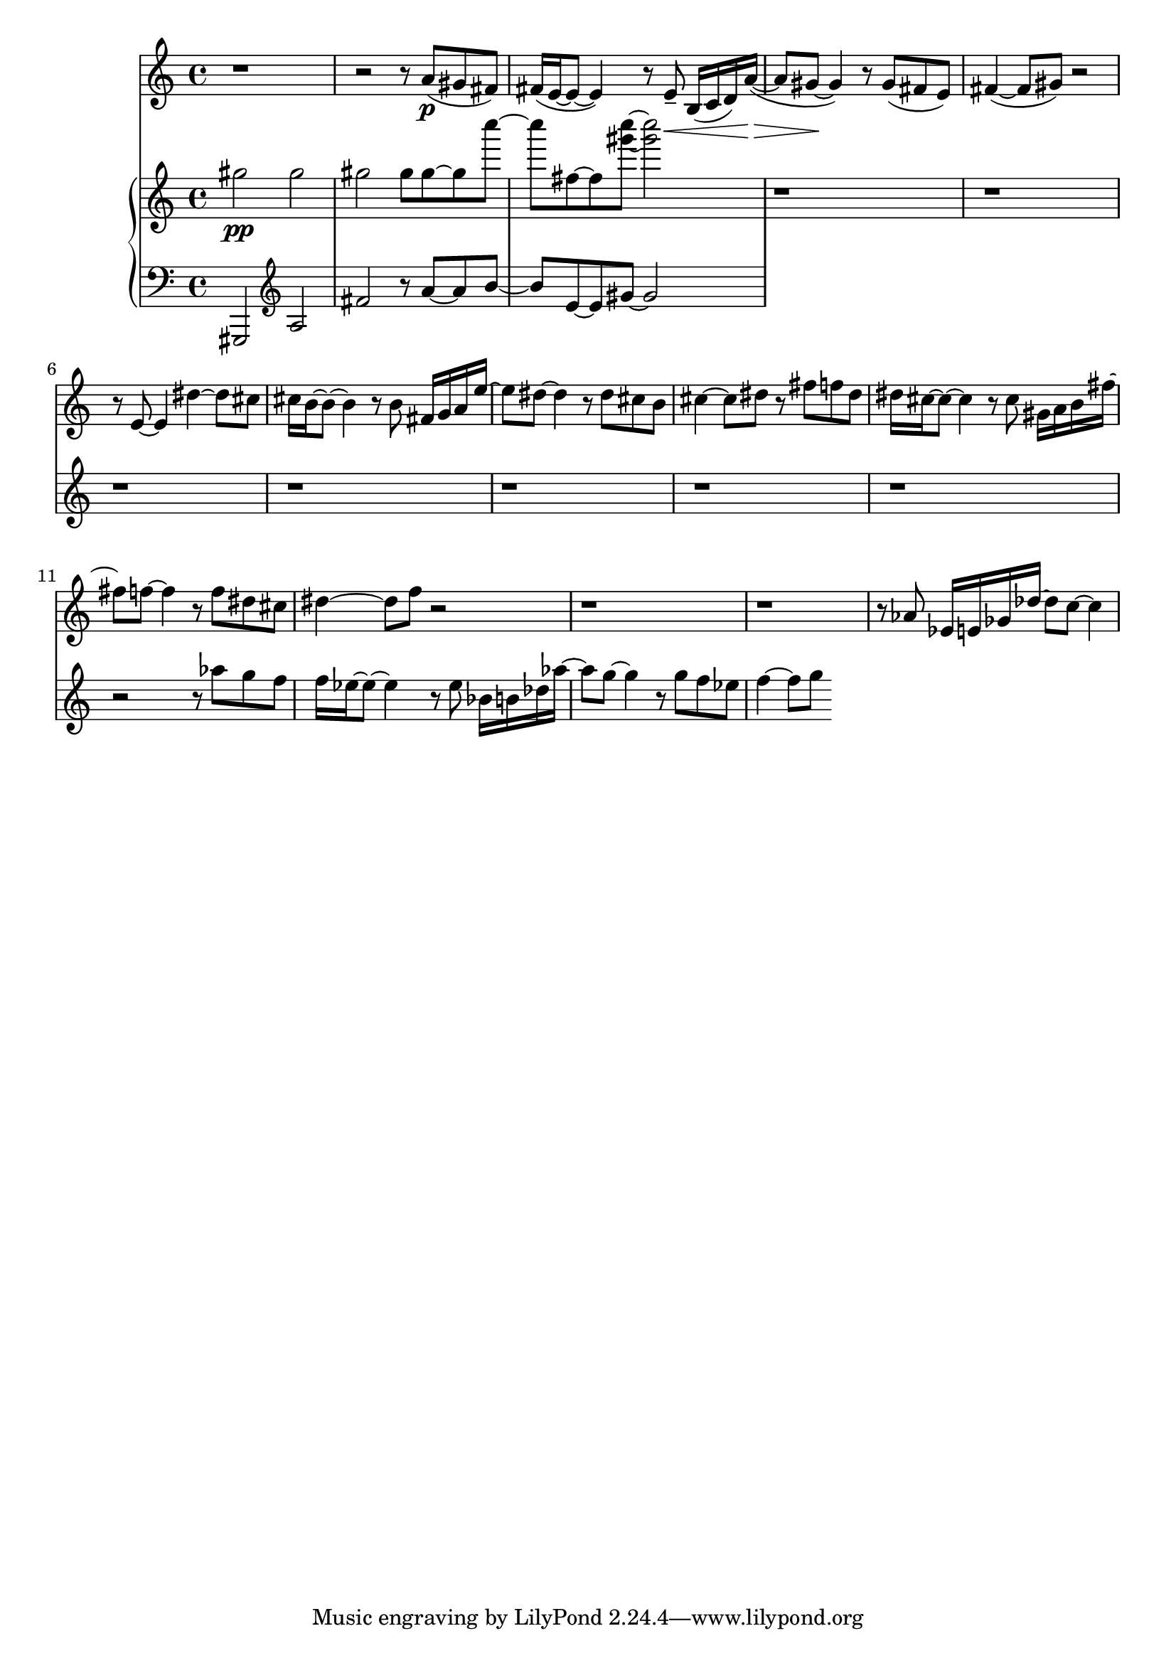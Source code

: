 %! abjad.LilyPondFile._get_format_pieces()
\version "2.22.1"
%! abjad.LilyPondFile._get_format_pieces()
\language "english"

%! abjad.LilyPondFile._get_formatted_blocks()
\score
%! abjad.LilyPondFile._get_formatted_blocks()
{
    \context Score = ""
    <<
        \context Staff = "Flute"
        {
            \time 4/4
            \clef "treble"
            r1
            r2
            r8
            a'8
            \p
            (
            gs'8
            fs'8
            )
            fs'16
            (
            e'16
            ~
            e'8
            ~
            e'4
            )
            r8
            e'8
            - \tenuto
            \<
            b16
            (
            c'16
            d'16
            )
            a'16
            \>
            ~
            (
            a'8
            gs'8
            \!
            ~
            gs'4
            )
            r8
            gs'8
            (
            fs'8
            e'8
            )
            fs'4
            ~
            (
            fs'8
            gs'8
            )
            r2
            r8
            e'8
            ~
            e'4
            ds''4
            ~
            ds''8
            cs''8
            cs''16
            b'16
            ~
            b'8
            ~
            b'4
            r8
            b'8
            fs'16
            g'16
            a'16
            e''16
            ~
            e''8
            ds''8
            ~
            ds''4
            r8
            ds''8
            cs''8
            b'8
            cs''4
            ~
            cs''8
            ds''8
            r8
            fs''8
            f''8
            ds''8
            ds''16
            cs''16
            ~
            cs''8
            ~
            cs''4
            r8
            cs''8
            gs'16
            a'16
            b'16
            fs''16
            ~
            fs''8
            f''8
            ~
            f''4
            r8
            f''8
            ds''8
            cs''8
            ds''4
            ~
            ds''8
            f''8
            r2
            r1
            r1
            r8
            af'8
            ef'16
            e'16
            gf'16
            df''16
            ~
            df''8
            c''8
            ~
            c''4
        }
        \context PianoStaff = ""
        <<
            \context Staff = "Piano 1"
            {
                \time 4/4
                \clef "treble"
                gs''2
                \pp
                gs''2
                gs''2
                gs''8
                gs''8
                ~
                gs''8
                c''''8
                ~
                c''''8
                fs''8
                ~
                fs''8
                <gs''' c''''>8
                ~
                <gs''' c''''>2
                r1
                r1
                r1
                r1
                r1
                r1
                r1
                r2
                r8
                af''8
                g''8
                f''8
                f''16
                ef''16
                ~
                ef''8
                ~
                ef''4
                r8
                ef''8
                bf'16
                b'16
                df''16
                af''16
                ~
                af''8
                g''8
                ~
                g''4
                r8
                g''8
                f''8
                ef''8
                f''4
                ~
                f''8
                g''8
            }
            \context Staff = "Piano 2"
            {
                \time 4/4
                \clef "bass"
                gs,,2
                \clef "treble"
                a2
                fs'2
                r8
                a'8
                ~
                a'8
                b'8
                ~
                b'8
                e'8
                ~
                e'8
                gs'8
                ~
                gs'2
            }
        >>
    >>
%! abjad.LilyPondFile._get_formatted_blocks()
}